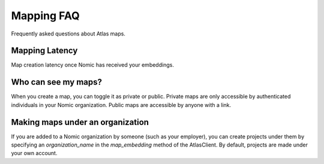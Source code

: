 Mapping FAQ
------------
Frequently asked questions about Atlas maps.

Mapping Latency
###############

Map creation latency once Nomic has received your embeddings.

.. csv-table:: Map Creation Latency
   :file: indexing_latency.csv
   :widths: 1, 1
   :header-rows: 1


Who can see my maps?
####################
When you create a map, you can toggle it as private or public. Private maps are only
accessible by authenticated individuals in your Nomic organization. Public maps are accessible by anyone with a link.

Making maps under an organization
#################################
If you are added to a Nomic organization by someone (such as your employer), you can create projects under them
by specifying an `organization_name` in the `map_embedding` method of the AtlasClient. By default, projects are
made under your own account.